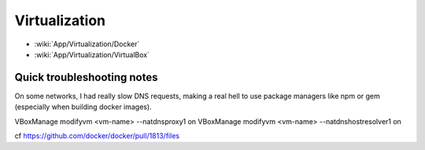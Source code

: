 Virtualization
==============

* :wiki:`App/Virtualization/Docker`
* :wiki:`App/Virtualization/VirtualBox`

Quick troubleshooting notes
:::::::::::::::::::::::::::

On some networks, I had really slow DNS requests, making a real hell to use package managers like npm or gem (especially when building docker images). 

VBoxManage modifyvm <vm-name> --natdnsproxy1 on
VBoxManage modifyvm <vm-name> --natdnshostresolver1 on

cf https://github.com/docker/docker/pull/1813/files
